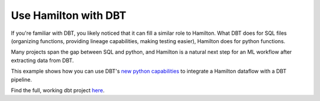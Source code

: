 =====================
Use Hamilton with DBT
=====================

If you're familiar with DBT, you likely noticed that it can fill a similar role to Hamilton. What DBT does for SQL
files (organizing functions, providing lineage capabilities, making testing easier), Hamilton does for python functions.

Many projects span the gap between SQL and python, and Hamilton is a natural next step for an ML workflow after extracting data from DBT.

This example shows how you can use DBT's `new python capabilities <https://docs.getdbt.com/docs/build/python-models>`_ to integrate a Hamilton dataflow
with a DBT pipeline.

Find the full, working dbt project `here <https://github.com/DAGWorks-Inc/hamilton/tree/main/examples/dbt>`_.
